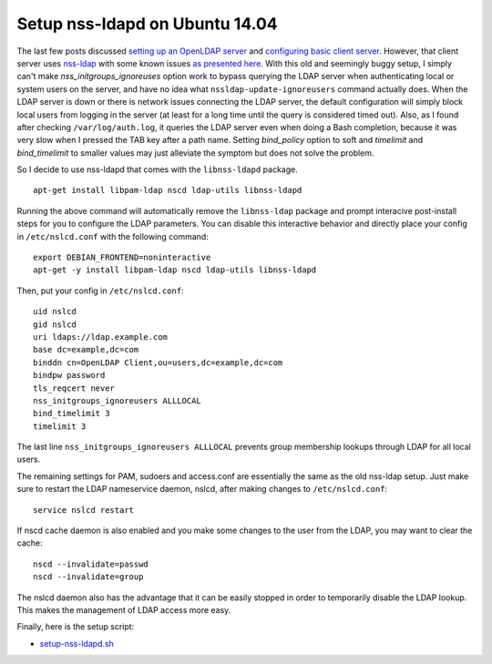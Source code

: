 Setup nss-ldapd on Ubuntu 14.04
===============================

The last few posts discussed `setting up an OpenLDAP server <../../04/17/setup_openldap_server_with_openssh_lpk_on_ubuntu>`_ and `configuring basic client server <../../04/19/setup_openldap_client_server_with_ssh_access_on_ubuntu>`_. However, that client server uses `nss-ldap <http://packages.ubuntu.com/trusty/libnss-ldap>`_ with some known issues `as presented here <https://wiki.debian.org/LDAP/NSS#Configuring_LDAP_Authentication>`_.  With this old and seemingly buggy setup, I simply can't make `nss_initgroups_ignoreuses` option work to bypass querying the LDAP server when authenticating local or system users on the server, and have no idea what ``nssldap-update-ignoreusers`` command actually does. When the LDAP server is down or there is network issues connecting the LDAP server, the default configuration will simply block local users from logging in the server (at least for a long time until the query is considered timed out). Also, as I found after checking ``/var/log/auth.log``, it queries the LDAP server even when doing a Bash completion, because it was very slow when I pressed the TAB key after a path name. Setting `bind_policy` option to soft and  `timelimit` and `bind_timelimit` to smaller values may just alleviate the symptom but does not solve the problem.

So I decide to use nss-ldapd that comes with the ``libnss-ldapd`` package.

::

    apt-get install libpam-ldap nscd ldap-utils libnss-ldapd


Running the above command will automatically remove the ``libnss-ldap`` package and prompt interacive post-install steps for you to configure the LDAP parameters. You can disable this interactive behavior and directly place your config in ``/etc/nslcd.conf`` with the following command:


::

    export DEBIAN_FRONTEND=noninteractive
    apt-get -y install libpam-ldap nscd ldap-utils libnss-ldapd

Then, put your config in ``/etc/nslcd.conf``:

::

    uid nslcd
    gid nslcd
    uri ldaps://ldap.example.com
    base dc=example,dc=com
    binddn cn=OpenLDAP Client,ou=users,dc=example,dc=com
    bindpw password
    tls_reqcert never
    nss_initgroups_ignoreusers ALLLOCAL
    bind_timelimit 3
    timelimit 3
 
The last line ``nss_initgroups_ignoreusers ALLLOCAL`` prevents group membership lookups through LDAP for all local users.

The remaining settings for PAM, sudoers and access.conf are essentially the same as the old nss-ldap setup. Just make sure to restart the LDAP nameservice daemon, nslcd, after making changes to ``/etc/nslcd.conf``:

::

    service nslcd restart

If nscd cache daemon is also enabled and you make some changes to the user from the LDAP, you may want to clear the cache:

::

    nscd --invalidate=passwd
    nscd --invalidate=group

The nslcd daemon also has the advantage that it can be easily stopped in order to temporarily disable the LDAP lookup. This makes the management of LDAP access more easy.

Finally, here is the setup script:

* `setup-nss-ldapd.sh <https://gist.github.com/shichao-an/0e7fe33cc540797e3ee0>`_

.. author:: default
.. categories:: none
.. tags:: OpenLDAP,Ubuntu
.. comments::
